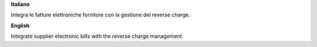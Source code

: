 **Italiano**

Integra le fatture elettroniche fornitore con la gestione del reverse charge.

**English**

Integrate supplier electronic bills with the reverse charge management.
